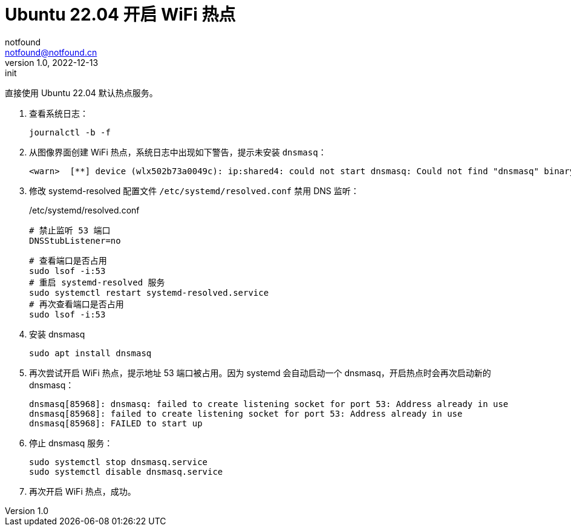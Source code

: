 = Ubuntu 22.04 开启 WiFi 热点
notfound <notfound@notfound.cn>
1.0, 2022-12-13: init

:page-slug: linux-wifi-hotspot
:page-category: linux

直接使用 Ubuntu 22.04 默认热点服务。

1. 查看系统日志：
+
[source,bash]
----
journalctl -b -f
---- 
+
2. 从图像界面创建 WiFi 热点，系统日志中出现如下警告，提示未安装 `dnsmasq`：
+
[source,text]
----
<warn>  [**] device (wlx502b73a0049c): ip:shared4: could not start dnsmasq: Could not find "dnsmasq" binary
----
+
3. 修改 systemd-resolved 配置文件 `/etc/systemd/resolved.conf` 禁用 DNS 监听：
+
./etc/systemd/resolved.conf
[source,text]
----
# 禁止监听 53 端口
DNSStubListener=no
----
+
[source,bash]
----
# 查看端口是否占用
sudo lsof -i:53
# 重启 systemd-resolved 服务
sudo systemctl restart systemd-resolved.service
# 再次查看端口是否占用
sudo lsof -i:53
----
+
4. 安装 dnsmasq
+
[source,bash]
----
sudo apt install dnsmasq
----
+
5. 再次尝试开启 WiFi 热点，提示地址 53 端口被占用。因为 systemd 会自动启动一个 dnsmasq，开启热点时会再次启动新的 dnsmasq：
+
[source,text]
----
dnsmasq[85968]: dnsmasq: failed to create listening socket for port 53: Address already in use
dnsmasq[85968]: failed to create listening socket for port 53: Address already in use
dnsmasq[85968]: FAILED to start up
----
+
6. 停止 dnsmasq 服务：
+
[source,text]
----
sudo systemctl stop dnsmasq.service
sudo systemctl disable dnsmasq.service
----
+
7. 再次开启 WiFi 热点，成功。